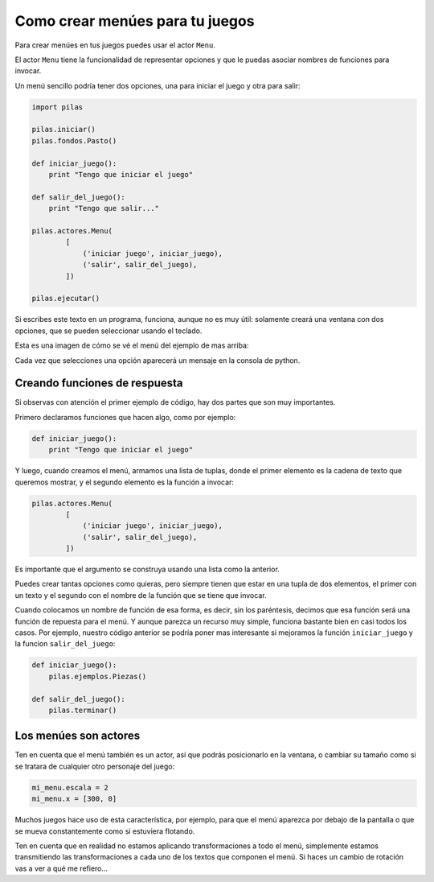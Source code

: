 Como crear menúes para tu juegos
================================

Para crear menúes en tus juegos puedes usar
el actor ``Menu``.

El actor ``Menu`` tiene la funcionalidad de
representar opciones y que le puedas asociar
nombres de funciones para invocar.

Un menú sencillo podría tener dos opciones, una
para iniciar el juego y otra para salir:

.. code-block:: python

    import pilas

    pilas.iniciar()
    pilas.fondos.Pasto()

    def iniciar_juego():
        print "Tengo que iniciar el juego"

    def salir_del_juego():
        print "Tengo que salir..."

    pilas.actores.Menu(
            [
                ('iniciar juego', iniciar_juego),
                ('salir', salir_del_juego),
            ])

    pilas.ejecutar()


Si escribes este texto en un programa, funciona, aunque no
es muy útil: solamente creará una ventana con dos
opciones, que se pueden seleccionar usando el
teclado.

Esta es una imagen de cómo se vé el menú del
ejemplo de mas arriba:

.. image:: images/menu.png


Cada vez que selecciones una opción aparecerá un
mensaje en la consola de python.


Creando funciones de respuesta
------------------------------

Si observas con atención el primer ejemplo de código, hay
dos partes que son muy importantes.

Primero declaramos funciones que hacen algo, como por
ejemplo:

.. code-block:: python

    def iniciar_juego():
        print "Tengo que iniciar el juego"

Y luego, cuando creamos el menú, armamos una lista
de tuplas, donde el primer elemento es la cadena
de texto que queremos mostrar, y el segundo elemento
es la función a invocar:


.. code-block:: python

    pilas.actores.Menu(
            [
                ('iniciar juego', iniciar_juego),
                ('salir', salir_del_juego),
            ])


Es importante que el argumento se construya usando
una lista como la anterior.

Puedes crear tantas
opciones como quieras, pero siempre tienen que estar
en una tupla de dos elementos, el primer con un texto
y el segundo con el nombre de la función que se tiene
que invocar.

Cuando colocamos un nombre de función de esa forma, es
decir, sin los paréntesis, decimos que esa función
será una función de repuesta para el menú. Y aunque
parezca un recurso muy simple, funciona bastante bien
en casi todos los casos. Por ejemplo, nuestro código
anterior se podría poner mas interesante si mejoramos
la función ``iniciar_juego`` y la funcion ``salir_del_juego``:

.. code-block:: python

    def iniciar_juego():
        pilas.ejemplos.Piezas()

    def salir_del_juego():
        pilas.terminar()

Los menúes son actores
----------------------

Ten en cuenta que el menú también es un actor, así
que podrás posicionarlo en la ventana, o cambiar
su tamaño como si se tratara de cualquier otro
personaje del juego:

.. code-block:: python

    mi_menu.escala = 2
    mi_menu.x = [300, 0]


Muchos juegos hace uso de esta característica, por
ejemplo, para que el menú aparezca por debajo de la pantalla
o que se mueva constantemente como si estuviera flotando.

Ten en cuenta que en realidad no estamos aplicando transformaciones
a todo el menú, simplemente estamos transmitiendo las transformaciones
a cada uno de los textos que componen el menú. Si haces un
cambio de rotación vas a ver a qué me refiero...
